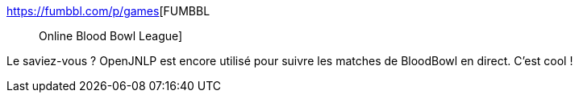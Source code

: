 :jbake-type: post
:jbake-status: published
:jbake-title: FUMBBL :: Online Blood Bowl League
:jbake-tags: java,bloodbowl,direct,jnlp,_mois_mai,_année_2021
:jbake-date: 2021-05-12
:jbake-depth: ../
:jbake-uri: shaarli/1620838032000.adoc
:jbake-source: https://nicolas-delsaux.hd.free.fr/Shaarli?searchterm=https%3A%2F%2Ffumbbl.com%2Fp%2Fgames&searchtags=java+bloodbowl+direct+jnlp+_mois_mai+_ann%C3%A9e_2021
:jbake-style: shaarli

https://fumbbl.com/p/games[FUMBBL :: Online Blood Bowl League]

Le saviez-vous ? OpenJNLP est encore utilisé pour suivre les matches de BloodBowl en direct. C'est cool !
